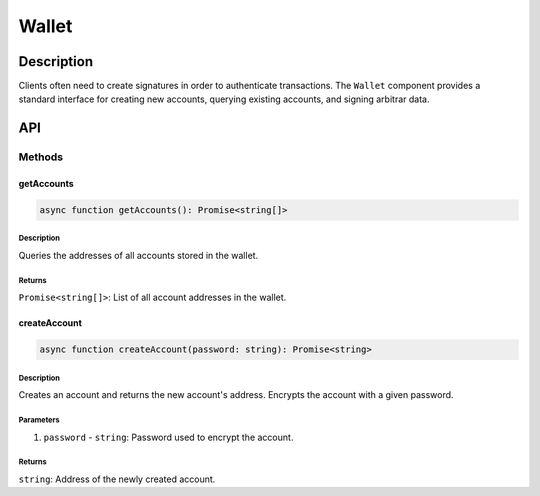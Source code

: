 ######
Wallet
######

***********
Description
***********
Clients often need to create signatures in order to authenticate transactions. The ``Wallet`` component provides a standard interface for creating new accounts, querying existing accounts, and signing arbitrar data.

***
API
***

Methods
=======

getAccounts
-----------

.. code-block:: typescript

   async function getAccounts(): Promise<string[]>

Description
^^^^^^^^^^^
Queries the addresses of all accounts stored in the wallet.

Returns
^^^^^^^
``Promise<string[]>``: List of all account addresses in the wallet.

createAccount
-------------
.. code-block:: typescript

   async function createAccount(password: string): Promise<string>

Description
^^^^^^^^^^^
Creates an account and returns the new account's address. Encrypts the account with a given password.

Parameters
^^^^^^^^^^
1. ``password`` - ``string``: Password used to encrypt the account.

Returns
^^^^^^^
``string``: Address of the newly created account.

